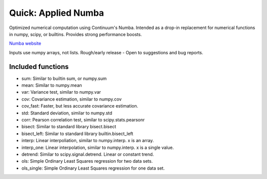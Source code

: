 Quick: Applied Numba
====================

Optimized numerical computation using Continuum's Numba. Intended as a drop-in replacement
for numerical functions in numpy, scipy, or builtins. Provides strong performance boosts.

`Numba website <http://numba.pydata.org/>`_

Inputs use numpy arrays, not lists.
Rough/early release - Open to suggestions and bug reports.

Included functions
------------------

- sum: Similar to builtin sum, or numpy.sum
- mean: Similar to numpy.mean
- var: Variance test, similar to numpy.var
- cov: Covariance estimation, similar to numpy.cov
- cov_fast: Faster, but less accurate covariance estimation.
- std: Standard deviation, similar to numpy.std
- corr: Pearson correlation test, similar to scipy.stats.pearsonr
- bisect: Similar to standard library bisect.bisect
- bisect_left: Similar to standard library builtin.bisect_left
- interp: Linear interpoliation, similar to numpy.interp. x is an array.
- interp_one: Linear interpolation, similar to numpy.interp. x is a single value.
- detrend: Similar to scipy.signal.detrend. Linear or constant trend.
- ols: Simple Ordinary Least Squares regression for two data sets.
- ols_single: Simple Ordinary Least Squares regression for one data set.

